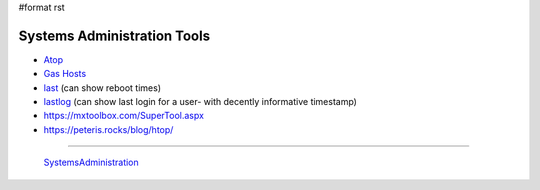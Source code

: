 #format rst

Systems Administration Tools
============================

* Atop_

* `Gas Hosts`_

* last_ (can show reboot times)

* lastlog_ (can show last login for a user- with decently informative timestamp)

* https://mxtoolbox.com/SuperTool.aspx

* https://peteris.rocks/blog/htop/

-------------------------

 SystemsAdministration_

.. ############################################################################

.. _Atop: http://www.atoptool.nl/

.. _Gas Hosts: https://github.com/2ndalpha/gasmask

.. _last: https://linux.die.net/man/1/last

.. _lastlog: https://linux.die.net/man/8/lastlog

.. _SystemsAdministration: ../SystemsAdministration

